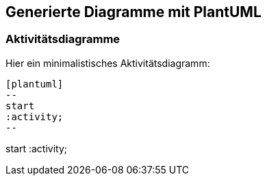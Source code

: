 ifndef::plantUMLDir[:plantUMLDir: .plantuml/]

== Generierte Diagramme mit PlantUML

=== Aktivitätsdiagramme

Hier ein minimalistisches Aktivitätsdiagramm:

[source, plantuml]
----
[plantuml]
--
start
:activity;
--
----

[plantuml,"{plantUMLDir}activity","png"]
--
start
:activity;
--

